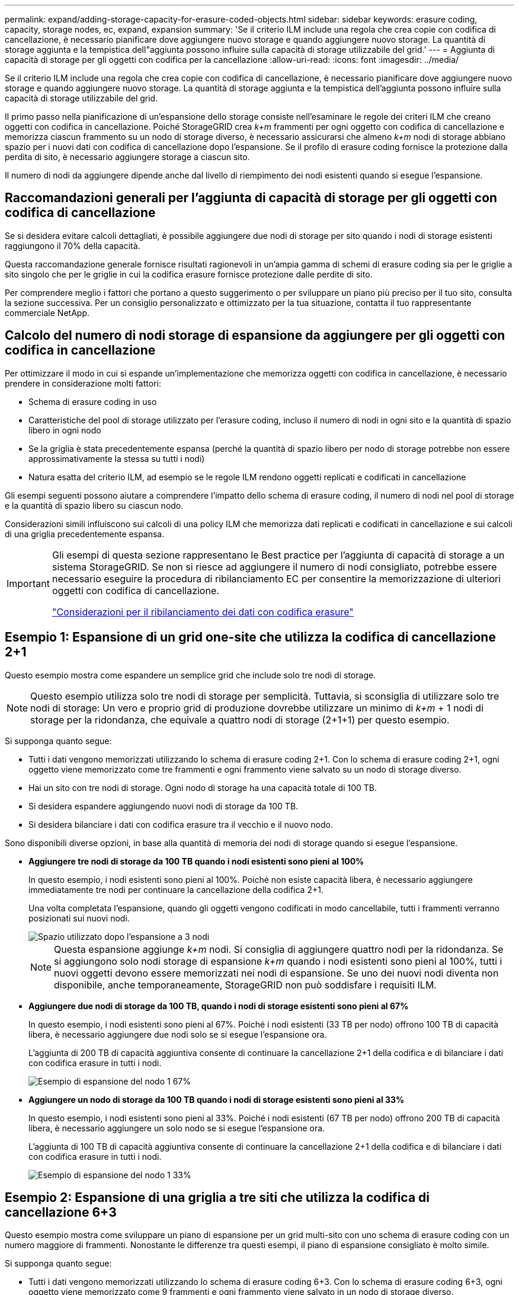 ---
permalink: expand/adding-storage-capacity-for-erasure-coded-objects.html 
sidebar: sidebar 
keywords: erasure coding, capacity, storage nodes, ec, expand, expansion 
summary: 'Se il criterio ILM include una regola che crea copie con codifica di cancellazione, è necessario pianificare dove aggiungere nuovo storage e quando aggiungere nuovo storage. La quantità di storage aggiunta e la tempistica dell"aggiunta possono influire sulla capacità di storage utilizzabile del grid.' 
---
= Aggiunta di capacità di storage per gli oggetti con codifica per la cancellazione
:allow-uri-read: 
:icons: font
:imagesdir: ../media/


[role="lead"]
Se il criterio ILM include una regola che crea copie con codifica di cancellazione, è necessario pianificare dove aggiungere nuovo storage e quando aggiungere nuovo storage. La quantità di storage aggiunta e la tempistica dell'aggiunta possono influire sulla capacità di storage utilizzabile del grid.

Il primo passo nella pianificazione di un'espansione dello storage consiste nell'esaminare le regole dei criteri ILM che creano oggetti con codifica in cancellazione. Poiché StorageGRID crea _k+m_ frammenti per ogni oggetto con codifica di cancellazione e memorizza ciascun frammento su un nodo di storage diverso, è necessario assicurarsi che almeno _k+m_ nodi di storage abbiano spazio per i nuovi dati con codifica di cancellazione dopo l'espansione. Se il profilo di erasure coding fornisce la protezione dalla perdita di sito, è necessario aggiungere storage a ciascun sito.

Il numero di nodi da aggiungere dipende anche dal livello di riempimento dei nodi esistenti quando si esegue l'espansione.



== Raccomandazioni generali per l'aggiunta di capacità di storage per gli oggetti con codifica di cancellazione

Se si desidera evitare calcoli dettagliati, è possibile aggiungere due nodi di storage per sito quando i nodi di storage esistenti raggiungono il 70% della capacità.

Questa raccomandazione generale fornisce risultati ragionevoli in un'ampia gamma di schemi di erasure coding sia per le griglie a sito singolo che per le griglie in cui la codifica erasure fornisce protezione dalle perdite di sito.

Per comprendere meglio i fattori che portano a questo suggerimento o per sviluppare un piano più preciso per il tuo sito, consulta la sezione successiva. Per un consiglio personalizzato e ottimizzato per la tua situazione, contatta il tuo rappresentante commerciale NetApp.



== Calcolo del numero di nodi storage di espansione da aggiungere per gli oggetti con codifica in cancellazione

Per ottimizzare il modo in cui si espande un'implementazione che memorizza oggetti con codifica in cancellazione, è necessario prendere in considerazione molti fattori:

* Schema di erasure coding in uso
* Caratteristiche del pool di storage utilizzato per l'erasure coding, incluso il numero di nodi in ogni sito e la quantità di spazio libero in ogni nodo
* Se la griglia è stata precedentemente espansa (perché la quantità di spazio libero per nodo di storage potrebbe non essere approssimativamente la stessa su tutti i nodi)
* Natura esatta del criterio ILM, ad esempio se le regole ILM rendono oggetti replicati e codificati in cancellazione


Gli esempi seguenti possono aiutare a comprendere l'impatto dello schema di erasure coding, il numero di nodi nel pool di storage e la quantità di spazio libero su ciascun nodo.

Considerazioni simili influiscono sui calcoli di una policy ILM che memorizza dati replicati e codificati in cancellazione e sui calcoli di una griglia precedentemente espansa.

[IMPORTANT]
====
Gli esempi di questa sezione rappresentano le Best practice per l'aggiunta di capacità di storage a un sistema StorageGRID. Se non si riesce ad aggiungere il numero di nodi consigliato, potrebbe essere necessario eseguire la procedura di ribilanciamento EC per consentire la memorizzazione di ulteriori oggetti con codifica di cancellazione.

link:considerations-for-rebalancing-erasure-coded-data.html["Considerazioni per il ribilanciamento dei dati con codifica erasure"]

====


== Esempio 1: Espansione di un grid one-site che utilizza la codifica di cancellazione 2+1

Questo esempio mostra come espandere un semplice grid che include solo tre nodi di storage.


NOTE: Questo esempio utilizza solo tre nodi di storage per semplicità. Tuttavia, si sconsiglia di utilizzare solo tre nodi di storage: Un vero e proprio grid di produzione dovrebbe utilizzare un minimo di _k+m_ + 1 nodi di storage per la ridondanza, che equivale a quattro nodi di storage (2+1+1) per questo esempio.

Si supponga quanto segue:

* Tutti i dati vengono memorizzati utilizzando lo schema di erasure coding 2+1. Con lo schema di erasure coding 2+1, ogni oggetto viene memorizzato come tre frammenti e ogni frammento viene salvato su un nodo di storage diverso.
* Hai un sito con tre nodi di storage. Ogni nodo di storage ha una capacità totale di 100 TB.
* Si desidera espandere aggiungendo nuovi nodi di storage da 100 TB.
* Si desidera bilanciare i dati con codifica erasure tra il vecchio e il nuovo nodo.


Sono disponibili diverse opzioni, in base alla quantità di memoria dei nodi di storage quando si esegue l'espansione.

* *Aggiungere tre nodi di storage da 100 TB quando i nodi esistenti sono pieni al 100%*
+
In questo esempio, i nodi esistenti sono pieni al 100%. Poiché non esiste capacità libera, è necessario aggiungere immediatamente tre nodi per continuare la cancellazione della codifica 2+1.

+
Una volta completata l'espansione, quando gli oggetti vengono codificati in modo cancellabile, tutti i frammenti verranno posizionati sui nuovi nodi.

+
image::../media/used_space_after_3_node_expansion.png[Spazio utilizzato dopo l'espansione a 3 nodi]

+

NOTE: Questa espansione aggiunge _k+m_ nodi. Si consiglia di aggiungere quattro nodi per la ridondanza. Se si aggiungono solo nodi storage di espansione _k+m_ quando i nodi esistenti sono pieni al 100%, tutti i nuovi oggetti devono essere memorizzati nei nodi di espansione. Se uno dei nuovi nodi diventa non disponibile, anche temporaneamente, StorageGRID non può soddisfare i requisiti ILM.

* *Aggiungere due nodi di storage da 100 TB, quando i nodi di storage esistenti sono pieni al 67%*
+
In questo esempio, i nodi esistenti sono pieni al 67%. Poiché i nodi esistenti (33 TB per nodo) offrono 100 TB di capacità libera, è necessario aggiungere due nodi solo se si esegue l'espansione ora.

+
L'aggiunta di 200 TB di capacità aggiuntiva consente di continuare la cancellazione 2+1 della codifica e di bilanciare i dati con codifica erasure in tutti i nodi.

+
image::../media/node_expansion_example_67_percent.png[Esempio di espansione del nodo 1 67%]

* *Aggiungere un nodo di storage da 100 TB quando i nodi di storage esistenti sono pieni al 33%*
+
In questo esempio, i nodi esistenti sono pieni al 33%. Poiché i nodi esistenti (67 TB per nodo) offrono 200 TB di capacità libera, è necessario aggiungere un solo nodo se si esegue l'espansione ora.

+
L'aggiunta di 100 TB di capacità aggiuntiva consente di continuare la cancellazione 2+1 della codifica e di bilanciare i dati con codifica erasure in tutti i nodi.

+
image::../media/node_expansion_example_33_percent.png[Esempio di espansione del nodo 1 33%]





== Esempio 2: Espansione di una griglia a tre siti che utilizza la codifica di cancellazione 6+3

Questo esempio mostra come sviluppare un piano di espansione per un grid multi-sito con uno schema di erasure coding con un numero maggiore di frammenti. Nonostante le differenze tra questi esempi, il piano di espansione consigliato è molto simile.

Si supponga quanto segue:

* Tutti i dati vengono memorizzati utilizzando lo schema di erasure coding 6+3. Con lo schema di erasure coding 6+3, ogni oggetto viene memorizzato come 9 frammenti e ogni frammento viene salvato in un nodo di storage diverso.
* Si dispone di tre siti e ciascun sito dispone di quattro nodi di storage (12 nodi in totale). Ogni nodo ha una capacità totale di 100 TB.
* Si desidera espandere aggiungendo nuovi nodi di storage da 100 TB.
* Si desidera bilanciare i dati con codifica erasure tra il vecchio e il nuovo nodo.


Sono disponibili diverse opzioni, in base alla quantità di memoria dei nodi di storage quando si esegue l'espansione.

* *Aggiungere nove nodi di storage da 100 TB (tre per sito), quando i nodi esistenti sono pieni al 100%*
+
In questo esempio, i 12 nodi esistenti sono pieni al 100%. Poiché non esiste capacità libera, è necessario aggiungere immediatamente nove nodi (900 TB di capacità aggiuntiva) per continuare la cancellazione dei codici 6+3.

+
Una volta completata l'espansione, quando gli oggetti vengono codificati in modo cancellabile, tutti i frammenti verranno posizionati sui nuovi nodi.

+

NOTE: Questa espansione aggiunge _k+m_ nodi. Si consiglia di aggiungere 12 nodi (quattro per sito) per la ridondanza. Se si aggiungono solo nodi storage di espansione _k+m_ quando i nodi esistenti sono pieni al 100%, tutti i nuovi oggetti devono essere memorizzati nei nodi di espansione. Se uno dei nuovi nodi diventa non disponibile, anche temporaneamente, StorageGRID non può soddisfare i requisiti ILM.

* *Aggiungere sei nodi di storage da 100 TB (due per sito), quando i nodi esistenti sono pieni al 75%*
+
In questo esempio, i 12 nodi esistenti sono pieni al 75%. Poiché esistono 300 TB di capacità libera (25 TB per nodo), è necessario aggiungere sei nodi solo se si esegue l'espansione ora. Aggiungere due nodi a ciascuno dei tre siti.

+
L'aggiunta di 600 TB di capacità di storage consente di continuare la cancellazione di codici 6+3 e di bilanciare i dati con codifica erasure in tutti i nodi.

* *Aggiungere tre nodi di storage da 100 TB (uno per sito), quando i nodi esistenti sono pieni al 50%*
+
In questo esempio, i 12 nodi esistenti sono pieni al 50%. Poiché esistono 600 TB di capacità libera (50 TB per nodo), è sufficiente aggiungere tre nodi se si esegue l'espansione ora. Aggiungere un nodo a ciascuno dei tre siti.

+
L'aggiunta di 300 TB di capacità di storage consente di continuare la cancellazione di codici 6+3 e di bilanciare i dati con codifica erasure in tutti i nodi.



*Informazioni correlate*

link:../ilm/index.html["Gestire gli oggetti con ILM"]

link:../monitor/index.html["Monitor  risoluzione dei problemi"]

link:considerations-for-rebalancing-erasure-coded-data.html["Considerazioni per il ribilanciamento dei dati con codifica erasure"]
